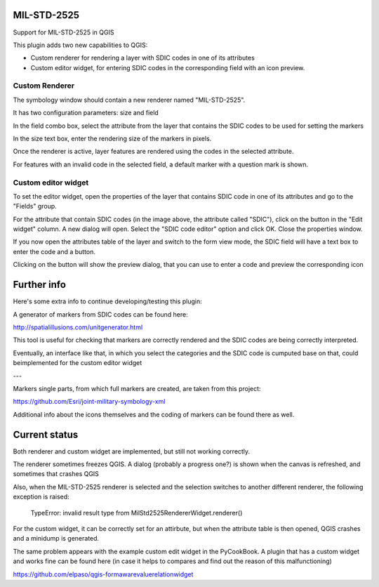 MIL-STD-2525
============

Support for MIL-STD-2525 in QGIS

This plugin adds two new capabilities to QGIS:

- Custom renderer for rendering a layer with SDIC codes in one of its attributes

- Custom editor widget, for entering SDIC codes in the corresponding field with an icon preview.

Custom Renderer
----------------

The symbology window should contain a new renderer named "MIL-STD-2525".

.. image:: img/rendererEntry.png

It has two configuration parameters: size and field

.. image:: img/symbologyDialog.png

In the field combo box, select the attribute from the layer that contains the SDIC codes to be used for setting the markers

In the size text box, enter the rendering size of the markers in pixels.

Once the renderer is active, layer features are rendered using the codes in the selected attribute.

.. image:: img/renderedLayer.png

For features with an invalid code in the selected field, a default marker with a question mark is shown.



Custom editor widget
---------------------

To set the editor widget, open the properties of the layer that contains SDIC code in one of its attributes and go to the "Fields" group.

For the attribute that contain SDIC codes (in the image above, the attribute called "SDIC"), click on the button in the "Edit widget" column. A new dialog will open. Select the "SDIC code editor" option and click OK. Close the properties window.

If you now open the attributes table of the layer and switch to the form view mode, the SDIC field will have a text box to enter the code and a button. 

Clicking on the button will show the preview dialog, that you can use to enter a code and preview the corresponding icon

.. image:: img/markerPreview.png


Further info
=============

Here's some extra info to continue developing/testing this plugin:

A generator of markers from SDIC codes can be found here:

http://spatialillusions.com/unitgenerator.html

This tool is useful for checking that markers are correctly rendered and the SDIC codes are being correctly interpreted.

Eventually, an interface like that, in which you select the categories and the SDIC code is cumputed base on that, could beimplemented for the custom editor widget

---

Markers single parts, from which full markers are created, are taken from this project:

https://github.com/Esri/joint-military-symbology-xml

Additional info about the icons themselves and the coding of markers can be found there as well.


Current status
===============

Both renderer and custom widget are implemented, but still not working correctly.

The renderer sometimes freezes QGIS. A dialog (probably a progress one?) is shown when the canvas is refreshed, and sometimes that crashes QGIS

Also, when the MIL-STD-2525 renderer is selected and the selection switches to another different renderer, the following exception is raised:

	TypeError: invalid result type from MilStd2525RendererWidget.renderer()

For the custom widget, it can be correctly set for an attirbute, but when the attribute table is then opened, QGIS crashes and a minidump is generated.

The same problem appears with the example custom edit widget in the PyCookBook. A plugin that has a custom widget and works fine can be found here (in case it helps to compares and find out the reason of this malfunctioning)

https://github.com/elpaso/qgis-formawarevaluerelationwidget